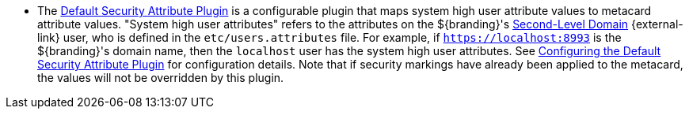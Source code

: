 :title: Attributes Added by Pre-Ingest Plugins
:type: dataManagement
:status: published
:parent: Automatically Added Metacard Attributes
:summary: How pre-ingest plugins add attributes to metacards.
:order: 051

* The <<{reference-prefix}default_security_attribute_plugin,Default Security Attribute Plugin>> is a configurable plugin that maps system high user attribute values to metacard attribute values.
"System high user attributes" refers to the attributes on the ${branding}'s https://en.wikipedia.org/wiki/Second-level_domain[Second-Level Domain] {external-link} user, who is defined in the `etc/users.attributes` file.
For example, if `https://localhost:8993` is the ${branding}'s domain name, then the `localhost` user has the system high user attributes.
See <<{architecture-prefix}configuring_the_default_security_attribute_plugin,Configuring the Default Security Attribute Plugin>> for configuration details.
Note that if security markings have already been applied to the metacard, the values will not be overridden by this plugin.
